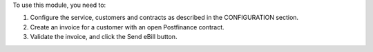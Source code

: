 To use this module, you need to:

#. Configure the service, customers and contracts as described in the CONFIGURATION section.
#. Create an invoice for a customer with an open Postfinance contract.
#. Validate the invoice, and click the Send eBill button.
